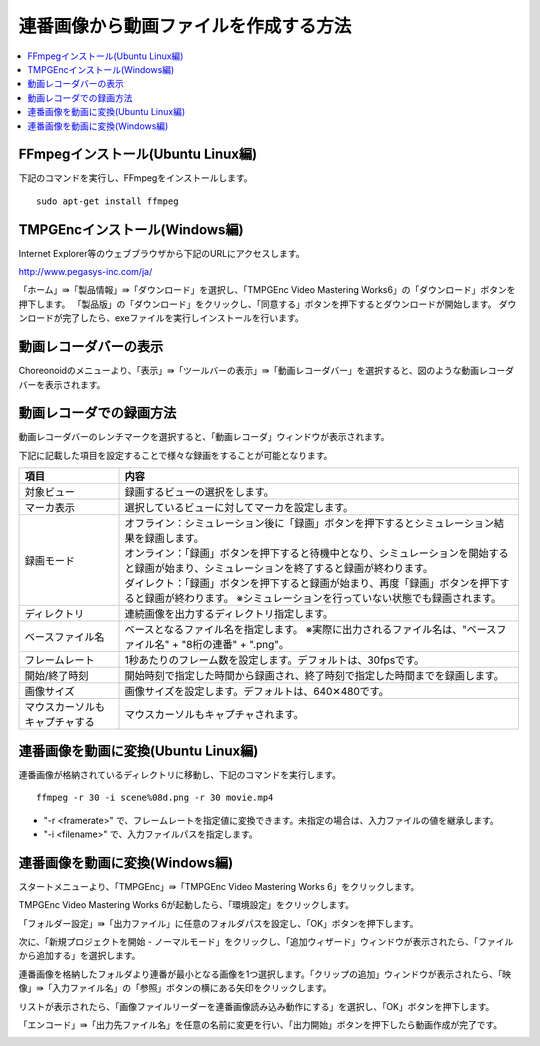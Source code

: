 
連番画像から動画ファイルを作成する方法
===================

.. contents::
   :local:

   
FFmpegインストール(Ubuntu Linux編)
---------------------------

下記のコマンドを実行し、FFmpegをインストールします。 :: 

 sudo apt-get install ffmpeg

 
TMPGEncインストール(Windows編)
-----------------------

Internet Explorer等のウェブブラウザから下記のURLにアクセスします。

`http://www.pegasys-inc.com/ja/ <http://www.pegasys-inc.com/ja/>`_
 
「ホーム」⇛「製品情報」⇛「ダウンロード」を選択し、「TMPGEnc Video Mastering Works6」の「ダウンロード」ボタンを押下します。
「製品版」の「ダウンロード」をクリックし、「同意する」ボタンを押下するとダウンロードが開始します。
ダウンロードが完了したら、exeファイルを実行しインストールを行います。


動画レコーダバーの表示
-----------

Choreonoidのメニューより、「表示」⇛「ツールバーの表示」⇛「動画レコーダバー」を選択すると、図のような動画レコーダバーを表示されます。

.. image:: images/recorder_bar.png


動画レコーダでの録画方法
------------

動画レコーダバーのレンチマークを選択すると、「動画レコーダ」ウィンドウが表示されます。

.. image:: images/recorder_window.png

下記に記載した項目を設定することで様々な録画をすることが可能となります。

.. list-table::
  :widths: 20, 80
  :header-rows: 1

  * - 項目
    - 内容
  * - 対象ビュー
    - 録画するビューの選択をします。
  * - マーカ表示
    - 選択しているビューに対してマーカを設定します。
  * - 録画モード
    - | オフライン：シミュレーション後に「録画」ボタンを押下するとシミュレーション結果を録画します。
      | オンライン：「録画」ボタンを押下すると待機中となり、シミュレーションを開始すると録画が始まり、シミュレーションを終了すると録画が終わります。
      | ダイレクト：「録画」ボタンを押下すると録画が始まり、再度「録画」ボタンを押下すると録画が終わります。 ※シミュレーションを行っていない状態でも録画されます。
  * - ディレクトリ
    - 連続画像を出力するディレクトリ指定します。
  * - ベースファイル名
    - ベースとなるファイル名を指定します。 ※実際に出力されるファイル名は、"ベースファイル名" + "8桁の連番" + ".png"。
  * - フレームレート
    - 1秒あたりのフレーム数を設定します。デフォルトは、30fpsです。
  * - 開始/終了時刻
    - 開始時刻で指定した時間から録画され、終了時刻で指定した時間までを録画します。
  * - 画像サイズ
    - 画像サイズを設定します。デフォルトは、640✕480です。
  * - マウスカーソルもキャプチャする
    - マウスカーソルもキャプチャされます。


連番画像を動画に変換(Ubuntu Linux編)
-------------------------

連番画像が格納されているディレクトリに移動し、下記のコマンドを実行します。 ::

 ffmpeg -r 30 -i scene%08d.png -r 30 movie.mp4

* "-r <framerate>" で、フレームレートを指定値に変換できます。未指定の場合は、入力ファイルの値を継承します。

* "-i <filename>" で、入力ファイルパスを指定します。


連番画像を動画に変換(Windows編)
--------------------

スタートメニューより、「TMPGEnc」⇛「TMPGEnc Video Mastering Works 6」をクリックします。

.. image:: images/tmpgenc.png

TMPGEnc Video Mastering Works 6が起動したら、「環境設定」をクリックします。

.. image:: images/tmpgenc_activation.png

「フォルダー設定」⇛「出力ファイル」に任意のフォルダパスを設定し、「OK」ボタンを押下します。

.. image:: images/tmpgenc_configuration.png

次に、「新規プロジェクトを開始 - ノーマルモード」をクリックし、「追加ウィザード」ウィンドウが表示されたら、「ファイルから追加する」を選択します。

.. image:: images/tmpgenc_addwizard.png

連番画像を格納したフォルダより連番が最小となる画像を1つ選択します。「クリップの追加」ウィンドウが表示されたら、「映像」⇛「入力ファイル名」の「参照」ボタンの横にある矢印をクリックします。

.. image:: images/tmpgenc_cutediting.png

リストが表示されたら、「画像ファイルリーダーを連番画像読み込み動作にする」を選択し、「OK」ボタンを押下します。

.. image:: images/tmpgenc_cutediting_list.png

「エンコード」⇛「出力先ファイル名」を任意の名前に変更を行い、「出力開始」ボタンを押下したら動画作成が完了です。

.. image:: images/tmpgenc_output.png